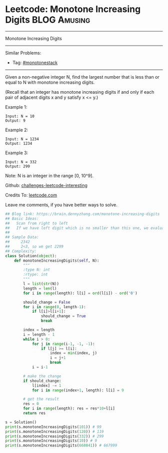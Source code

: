 * Leetcode: Monotone Increasing Digits                           :BLOG:Amusing:
#+STARTUP: showeverything
#+OPTIONS: toc:nil \n:t ^:nil creator:nil d:nil
:PROPERTIES:
:type:     greedy, inspiring
:END:
---------------------------------------------------------------------
Monotone Increasing Digits
---------------------------------------------------------------------
Similar Problems:
- Tag: [[https://brain.dennyzhang.com/tag/monotonestack][#monotonestack]]
---------------------------------------------------------------------
Given a non-negative integer N, find the largest number that is less than or equal to N with monotone increasing digits.

(Recall that an integer has monotone increasing digits if and only if each pair of adjacent digits x and y satisfy x <= y.)

Example 1:
#+BEGIN_EXAMPLE
Input: N = 10
Output: 9
#+END_EXAMPLE

Example 2:
#+BEGIN_EXAMPLE
Input: N = 1234
Output: 1234
#+END_EXAMPLE

Example 3:
#+BEGIN_EXAMPLE
Input: N = 332
Output: 299
#+END_EXAMPLE
Note: N is an integer in the range [0, 10^9].

Github: [[url-external:https://github.com/DennyZhang/challenges-leetcode-interesting/tree/master/monotone-increasing-digits][challenges-leetcode-interesting]]

Credits To: [[url-external:https://leetcode.com/problems/monotone-increasing-digits/description/][leetcode.com]]

Leave me comments, if you have better ways to solve.

#+BEGIN_SRC python
## Blog link: https://brain.dennyzhang.com/monotone-increasing-digits
## Basic Ideas:
##   Scan from right to left
##   If we have left digit which is no smaller than this one, we evaluate that one digit
##
## Sample Data:
##     2342
##     2<3, so we get 2299
## Complexity:
class Solution(object):
    def monotoneIncreasingDigits(self, N):
        """
        :type N: int
        :rtype: int
        """
        l = list(str(N))
        length = len(l)
        for i in range(length): l[i] = ord(l[i]) - ord('0')
        
        should_change = False
        for i in range(0, length-1):
            if l[i]>l[i+1]:
                should_change = True
                break

        index = length
        i = length - 1
        while i > 0:
            for j in range(i-1, -1, -1):
                if l[j] >= l[i]:
                    index = min(index, j)
                    i = j+1
                    break
            i = i-1

        # make the change
        if should_change:
            l[index] -= 1
            for i in range(index+1, length): l[i] = 9

        # get the result
        res = 0
        for i in range(length): res = res*10+l[i]
        return res

s = Solution()
print(s.monotoneIncreasingDigits(101)) # 99
print(s.monotoneIncreasingDigits(120)) # 119
print(s.monotoneIncreasingDigits(332)) # 299
print(s.monotoneIncreasingDigits(10)) # 9
print(s.monotoneIncreasingDigits(668841)) # 667999
#+END_SRC
